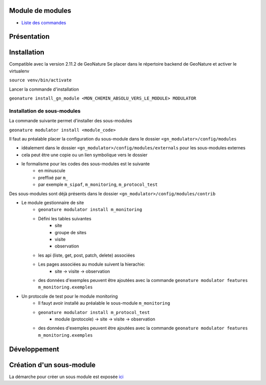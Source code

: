 Module de modules
=================

- `Liste des commandes <./doc/commandes.rst>`_

Présentation
============

Installation
============

Compatible avec la version 2.11.2 de GeoNature
Se placer dans le répertoire backend de GeoNature et activer le virtualenv

``source venv/bin/activate``

Lancer la commande d'installation

``geonature install_gn_module <MON_CHEMIN_ABSOLU_VERS_LE_MODULE> MODULATOR``

Installation de sous-modules
----------------------------

La commande suivante permet d'installer des sous-modules

``geonature modulator install <module_code>``

Il faut au préalable placer la configuration du sous-module dans le dossier ``<gn_modulator>/config/modules``

* idéalement dans le dossier ``<gn_modulator>/config/modules/externals`` pour les sous-modules externes
* cela peut être une copie ou un lien symbolique vers le dossier
* le formalisme pour les codes des sous-modules est le suivante
    * en minuscule
    * preffixé par ``m_``
    * par exemple ``m_sipaf``, ``m_monitoring``, ``m_protocol_test``

Des sous-modules sont déjà présents dans le dossier ``<gn_modulator>/config/modules/contrib``

* Le module gestionnaire de site
    * ``geonature modulator install m_monitoring``
    * Défini les tables suivantes
        * site
        * groupe de sites
        * visite
        * observation
    * les api (liste, get, post, patch, delete) associées
    * Les pages associées au module suivent la hierachie:
        * site -> visite -> observation
    * des données d'exemples peuvent être ajoutées avec la commande ``geonature modulator features m_monitoring.exemples``


* Un protocole de test pour le module monitoring
    * Il fauyt avoir installé au préalable le sous-module ``m_monitoring``
    * ``geonature modulator install m_protocol_test``
        * module (protocole) -> site -> visite -> observation
    * des données d'exemples peuvent être ajoutées avec la commande ``geonature modulator features m_monitoring.exemples``

Développement
=============

Création d'un sous-module
=========================

La démarche pour créer un sous module est exposée `ici <./doc/creation_module.rst>`_

